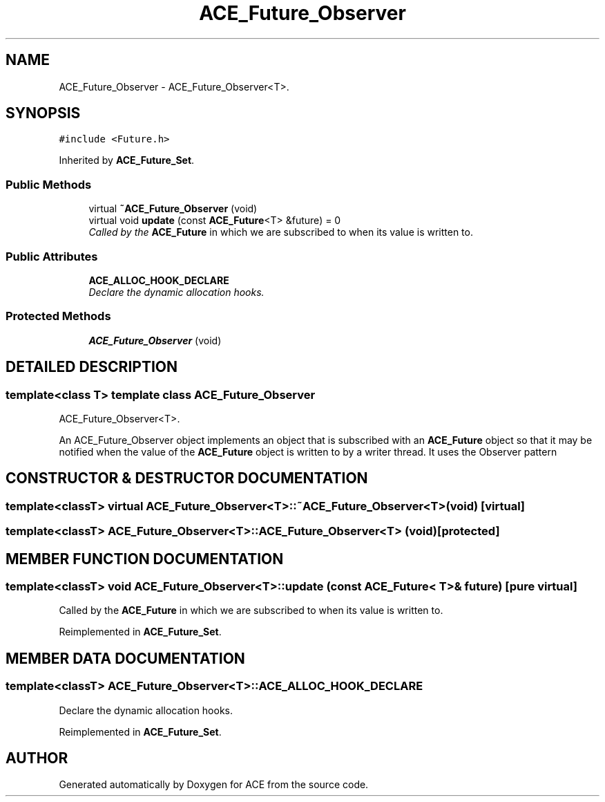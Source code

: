 .TH ACE_Future_Observer 3 "5 Oct 2001" "ACE" \" -*- nroff -*-
.ad l
.nh
.SH NAME
ACE_Future_Observer \- ACE_Future_Observer<T>. 
.SH SYNOPSIS
.br
.PP
\fC#include <Future.h>\fR
.PP
Inherited by \fBACE_Future_Set\fR.
.PP
.SS Public Methods

.in +1c
.ti -1c
.RI "virtual \fB~ACE_Future_Observer\fR (void)"
.br
.ti -1c
.RI "virtual void \fBupdate\fR (const \fBACE_Future\fR<T> &future) = 0"
.br
.RI "\fICalled by the \fBACE_Future\fR in which we are subscribed to when its value is written to.\fR"
.in -1c
.SS Public Attributes

.in +1c
.ti -1c
.RI "\fBACE_ALLOC_HOOK_DECLARE\fR"
.br
.RI "\fIDeclare the dynamic allocation hooks.\fR"
.in -1c
.SS Protected Methods

.in +1c
.ti -1c
.RI "\fBACE_Future_Observer\fR (void)"
.br
.in -1c
.SH DETAILED DESCRIPTION
.PP 

.SS template<class T>  template class ACE_Future_Observer
ACE_Future_Observer<T>.
.PP
.PP
 An ACE_Future_Observer object implements an object that is subscribed with an \fBACE_Future\fR object so that it may be notified when the value of the \fBACE_Future\fR object is written to by a writer thread. It uses the Observer pattern 
.PP
.SH CONSTRUCTOR & DESTRUCTOR DOCUMENTATION
.PP 
.SS template<classT> virtual ACE_Future_Observer<T>::~ACE_Future_Observer<T> (void)\fC [virtual]\fR
.PP
.SS template<classT> ACE_Future_Observer<T>::ACE_Future_Observer<T> (void)\fC [protected]\fR
.PP
.SH MEMBER FUNCTION DOCUMENTATION
.PP 
.SS template<classT> void ACE_Future_Observer<T>::update (const \fBACE_Future\fR< T >& future)\fC [pure virtual]\fR
.PP
Called by the \fBACE_Future\fR in which we are subscribed to when its value is written to.
.PP
Reimplemented in \fBACE_Future_Set\fR.
.SH MEMBER DATA DOCUMENTATION
.PP 
.SS template<classT> ACE_Future_Observer<T>::ACE_ALLOC_HOOK_DECLARE
.PP
Declare the dynamic allocation hooks.
.PP
Reimplemented in \fBACE_Future_Set\fR.

.SH AUTHOR
.PP 
Generated automatically by Doxygen for ACE from the source code.
